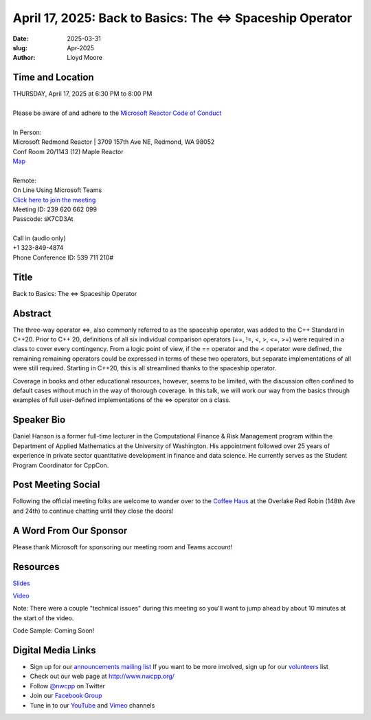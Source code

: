 April 17, 2025: Back to Basics:  The <=> Spaceship Operator
############################################################

:date: 2025-03-31
:slug: Apr-2025
:author: Lloyd Moore

Time and Location
~~~~~~~~~~~~~~~~~
| THURSDAY, April 17, 2025 at 6:30 PM to 8:00 PM
|
| Please be aware of and adhere to the `Microsoft Reactor Code of Conduct <https://developer.microsoft.com/en-us/reactor/codeofconduct>`_
|
| In Person:
| Microsoft Redmond Reactor | 3709 157th Ave NE, Redmond, WA 98052
| Conf Room 20/1143 (12) Maple Reactor
| `Map <https://www.google.com/maps/place/3709+157th+Ave+NE,+Redmond,+WA+98052/@47.6436781,-122.1332843,17z/data=!3m1!4b1!4m6!3m5!1s0x54906d71fad78e11:0x41c6b1be983cf409!8m2!3d47.6436745!4d-122.1310903!16s%2Fg%2F11cs8wbt2c>`_
|
| Remote:
| On Line Using Microsoft Teams
| `Click here to join the meeting <https://teams.microsoft.com/l/meetup-join/19%3ameeting_ZDk2ZTJjYmQtMWQwOS00OTE4LWEwNzYtMDY5YzJmZDJmYWM0%40thread.v2/0?context=%7b%22Tid%22%3a%2272f988bf-86f1-41af-91ab-2d7cd011db47%22%2c%22Oid%22%3a%22f7b2732f-da39-4d7a-b999-3d1a63f1d718%22%7d>`_
| Meeting ID: 239 620 662 099
| Passcode: sK7CD3At
|
| Call in (audio only)
| +1 323-849-4874
| Phone Conference ID: 539 711 210#

Title
~~~~~
Back to Basics:  The <=> Spaceship Operator

Abstract
~~~~~~~~~
The three-way operator <=>, also commonly referred to as the spaceship operator, was added to the C++ Standard in C++20.  Prior to C++ 20,
definitions of all six individual comparison operators (==, !=, <, >, <=, >=) were required in a class to cover every contingency.  From a logic point of view,
if the == operator and the < operator were defined, the remaining remaining operators could be expressed in terms of these two operators, but separate
implementations of all were still required.  Starting in C++20, this is all streamlined thanks to the spaceship operator.

Coverage in books and other educational resources, however, seems to be limited, with the discussion often confined to default cases
without much in the way of thorough coverage.  In this talk, we will work our way from the basics through examples of full user-defined
implementations of the <=> operator on a class.

Speaker Bio
~~~~~~~~~~~
Daniel Hanson is a former full-time lecturer in the Computational Finance & Risk Management program within the Department of Applied Mathematics at the University of Washington.
His appointment followed over 25 years of experience in private sector quantitative development in finance and data science. 
He currently serves as the Student Program Coordinator for CppCon.

Post Meeting Social
~~~~~~~~~~~~~~~~~~~
Following the official meeting folks are welcome to wander over to the
`Coffee Haus <https://www.google.com/maps/place/Red+Robin+Gourmet+Burgers+and+Brews/@47.6310774,-122.1450308,17z/data=!4m14!1m7!3m6!1s0x54906d086b9bed03:0x4e2e9bc909cdf8d!2sRed+Robin+Gourmet+Burgers+and+Brews!8m2!3d47.6310774!4d-122.1424505!16s%2Fg%2F1tfdd4xn!3m5!1s0x54906d086b9bed03:0x4e2e9bc909cdf8d!8m2!3d47.6310774!4d-122.1424505!16s%2Fg%2F1tfdd4xn?entry=ttu&g_ep=EgoyMDI0MDgyOC4wIKXMDSoASAFQAw%3D%3D>`_ at the Overlake Red Robin (148th Ave and 24th) to continue chatting until they close the doors!

A Word From Our Sponsor
~~~~~~~~~~~~~~~~~~~~~~~
Please thank Microsoft for sponsoring our meeting room and Teams account!

Resources
~~~~~~~~~

`Slides </talks/2025/NWCPP_2025_04_SpaceshipOperator_Final.pdf>`_

`Video <https://youtu.be/3vRcoZT5RK4>`_

Note: There were a couple "technical issues" during this meeting so you'll want to jump ahead by about 10 minutes at the start of the video.

Code Sample: Coming Soon!

Digital Media Links
~~~~~~~~~~~~~~~~~~~
* Sign up for our `announcements mailing list <http://groups.google.com/group/NwcppAnnounce>`_ If you want to be more involved, sign up for our `volunteers <http://groups.google.com/group/nwcpp-volunteers>`_ list
* Check out our web page at http://www.nwcpp.org/
* Follow `@nwcpp <http://twitter.com/nwcpp>`_ on Twitter
* Join our `Facebook Group <https://www.facebook.com/groups/344125680930/>`_
* Tune in to our `YouTube <http://www.youtube.com/user/NWCPP>`_ and `Vimeo <https://vimeo.com/nwcpp>`_ channels
